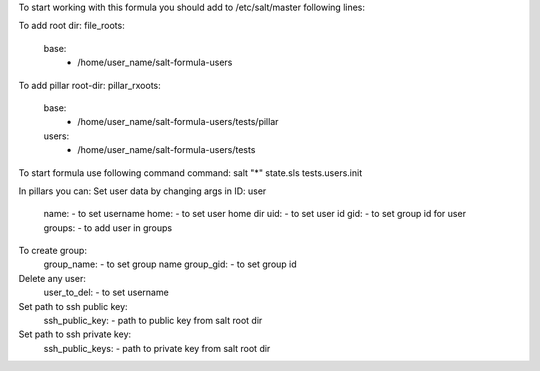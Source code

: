 To start working with this formula you should add to /etc/salt/master following lines:

To add root dir:
file_roots:
  base:
     - /home/user_name/salt-formula-users

To add pillar root-dir: 
pillar_rxoots:
 base:
  - /home/user_name/salt-formula-users/tests/pillar
 users:
  - /home/user_name/salt-formula-users/tests

To start formula use following command command:
salt "*" state.sls tests.users.init

In pillars you can: 
Set user data by changing args in ID: user
	name: - to set username 
	home: - to set user home dir
	uid: - to set user id
	gid: - to set group id for user
	groups: - to add user in groups
To create group:
	group_name: - to set group name
	group_gid: - to set group id

Delete any user:
	user_to_del: - to set username

Set path to ssh public key:
	ssh_public_key: - path to public key from salt root dir

Set path to ssh private key:
	ssh_public_keys: - path to private key from salt root dir

